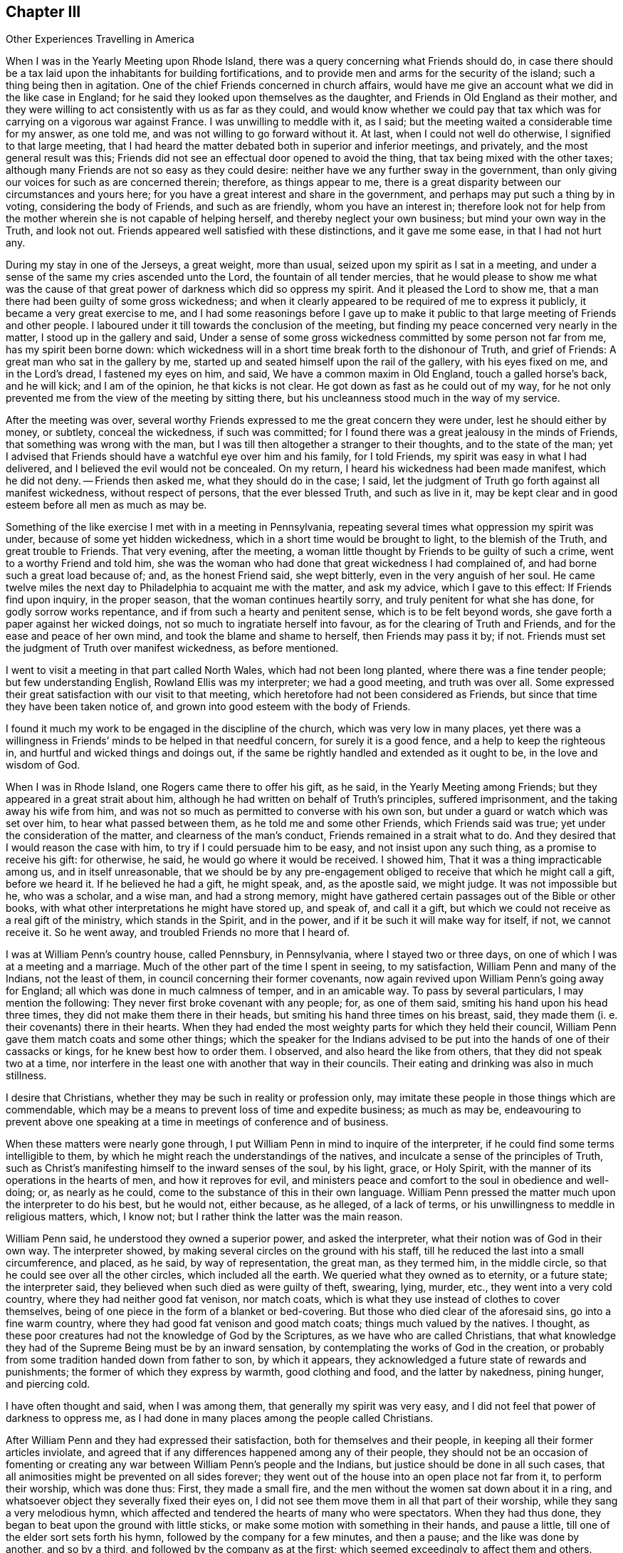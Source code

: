 == Chapter III

[.chapter-subtitle--blurb]
Other Experiences Travelling in America

When I was in the Yearly Meeting upon Rhode Island,
there was a query concerning what Friends should do,
in case there should be a tax laid upon the inhabitants for building fortifications,
and to provide men and arms for the security of the island;
such a thing being then in agitation.
One of the chief Friends concerned in church affairs,
would have me give an account what we did in the like case in England;
for he said they looked upon themselves as the daughter,
and Friends in Old England as their mother,
and they were willing to act consistently with us as far as they could,
and would know whether we could pay that tax which
was for carrying on a vigorous war against France.
I was unwilling to meddle with it, as I said;
but the meeting waited a considerable time for my answer, as one told me,
and was not willing to go forward without it.
At last, when I could not well do otherwise, I signified to that large meeting,
that I had heard the matter debated both in superior and inferior meetings,
and privately, and the most general result was this;
Friends did not see an effectual door opened to avoid the thing,
that tax being mixed with the other taxes;
although many Friends are not so easy as they could desire:
neither have we any further sway in the government,
than only giving our voices for such as are concerned therein; therefore,
as things appear to me,
there is a great disparity between our circumstances and yours here;
for you have a great interest and share in the government,
and perhaps may put such a thing by in voting, considering the body of Friends,
and such as are friendly, whom you have an interest in;
therefore look not for help from the mother wherein she is not capable of helping herself,
and thereby neglect your own business; but mind your own way in the Truth,
and look not out.
Friends appeared well satisfied with these distinctions, and it gave me some ease,
in that I had not hurt any.

During my stay in one of the Jerseys, a great weight, more than usual,
seized upon my spirit as I sat in a meeting,
and under a sense of the same my cries ascended unto the Lord,
the fountain of all tender mercies,
that he would please to show me what was the cause of that
great power of darkness which did so oppress my spirit.
And it pleased the Lord to show me,
that a man there had been guilty of some gross wickedness;
and when it clearly appeared to be required of me to express it publicly,
it became a very great exercise to me,
and I had some reasonings before I gave up to make it public
to that large meeting of Friends and other people.
I laboured under it till towards the conclusion of the meeting,
but finding my peace concerned very nearly in the matter,
I stood up in the gallery and said,
Under a sense of some gross wickedness committed by some person not far from me,
has my spirit been borne down:
which wickedness will in a short time break forth to the dishonour of Truth,
and grief of Friends: A great man who sat in the gallery by me,
started up and seated himself upon the rail of the gallery, with his eyes fixed on me,
and in the Lord`'s dread, I fastened my eyes on him, and said,
We have a common maxim in Old England, touch a galled horse`'s back, and he will kick;
and I am of the opinion, he that kicks is not clear.
He got down as fast as he could out of my way,
for he not only prevented me from the view of the meeting by sitting there,
but his uncleanness stood much in the way of my service.

After the meeting was over,
several worthy Friends expressed to me the great concern they were under,
lest he should either by money, or subtlety, conceal the wickedness,
if such was committed; for I found there was a great jealousy in the minds of Friends,
that something was wrong with the man,
but I was till then altogether a stranger to their thoughts, and to the state of the man;
yet I advised that Friends should have a watchful eye over him and his family,
for I told Friends, my spirit was easy in what I had delivered,
and I believed the evil would not be concealed.
On my return, I heard his wickedness had been made manifest, which he did not deny.
-- Friends then asked me, what they should do in the case; I said,
let the judgment of Truth go forth against all manifest wickedness,
without respect of persons, that the ever blessed Truth, and such as live in it,
may be kept clear and in good esteem before all men as much as may be.

Something of the like exercise I met with in a meeting in Pennsylvania,
repeating several times what oppression my spirit was under,
because of some yet hidden wickedness, which in a short time would be brought to light,
to the blemish of the Truth, and great trouble to Friends.
That very evening, after the meeting,
a woman little thought by Friends to be guilty of such a crime,
went to a worthy Friend and told him,
she was the woman who had done that great wickedness I had complained of,
and had borne such a great load because of; and, as the honest Friend said,
she wept bitterly, even in the very anguish of her soul.
He came twelve miles the next day to Philadelphia to acquaint me with the matter,
and ask my advice, which I gave to this effect: If Friends find upon inquiry,
in the proper season, that the woman continues heartily sorry,
and truly penitent for what she has done, for godly sorrow works repentance,
and if from such a hearty and penitent sense, which is to be felt beyond words,
she gave forth a paper against her wicked doings,
not so much to ingratiate herself into favour, as for the clearing of Truth and Friends,
and for the ease and peace of her own mind, and took the blame and shame to herself,
then Friends may pass it by; if not.
Friends must set the judgment of Truth over manifest wickedness, as before mentioned.

I went to visit a meeting in that part called North Wales,
which had not been long planted, where there was a fine tender people;
but few understanding English, Rowland Ellis was my interpreter; we had a good meeting,
and truth was over all.
Some expressed their great satisfaction with our visit to that meeting,
which heretofore had not been considered as Friends,
but since that time they have been taken notice of,
and grown into good esteem with the body of Friends.

I found it much my work to be engaged in the discipline of the church,
which was very low in many places,
yet there was a willingness in Friends`' minds to be helped in that needful concern,
for surely it is a good fence, and a help to keep the righteous in,
and hurtful and wicked things and doings out,
if the same be rightly handled and extended as it ought to be,
in the love and wisdom of God.

When I was in Rhode Island, one Rogers came there to offer his gift, as he said,
in the Yearly Meeting among Friends; but they appeared in a great strait about him,
although he had written on behalf of Truth`'s principles, suffered imprisonment,
and the taking away his wife from him,
and was not so much as permitted to converse with his own son,
but under a guard or watch which was set over him, to hear what passed between them,
as he told me and some other Friends, which Friends said was true;
yet under the consideration of the matter, and clearness of the man`'s conduct,
Friends remained in a strait what to do.
And they desired that I would reason the case with him,
to try if I could persuade him to be easy, and not insist upon any such thing,
as a promise to receive his gift: for otherwise, he said,
he would go where it would be received.
I showed him, That it was a thing impracticable among us, and in itself unreasonable,
that we should be by any pre-engagement obliged to
receive that which he might call a gift,
before we heard it.
If he believed he had a gift, he might speak, and, as the apostle said, we might judge.
It was not impossible but he, who was a scholar, and a wise man, and had a strong memory,
might have gathered certain passages out of the Bible or other books,
with what other interpretations he might have stored up, and speak of,
and call it a gift, but which we could not receive as a real gift of the ministry,
which stands in the Spirit, and in the power,
and if it be such it will make way for itself, if not, we cannot receive it.
So he went away, and troubled Friends no more that I heard of.

I was at William Penn`'s country house, called Pennsbury, in Pennsylvania,
where I stayed two or three days, on one of which I was at a meeting and a marriage.
Much of the other part of the time I spent in seeing, to my satisfaction,
William Penn and many of the Indians, not the least of them,
in council concerning their former covenants,
now again revived upon William Penn`'s going away for England;
all which was done in much calmness of temper, and in an amicable way.
To pass by several particulars, I may mention the following:
They never first broke covenant with any people; for, as one of them said,
smiting his hand upon his head three times, they did not make them there in their heads,
but smiting his hand three times on his breast, said,
they made them (i. e. their covenants) there in their hearts.
When they had ended the most weighty parts for which they held their council,
William Penn gave them match coats and some other things;
which the speaker for the Indians advised to be put
into the hands of one of their cassacks or kings,
for he knew best how to order them.
I observed, and also heard the like from others, that they did not speak two at a time,
nor interfere in the least one with another that way in their councils.
Their eating and drinking was also in much stillness.

I desire that Christians, whether they may be such in reality or profession only,
may imitate these people in those things which are commendable,
which may be a means to prevent loss of time and expedite business; as much as may be,
endeavouring to prevent above one speaking at a time
in meetings of conference and of business.

When these matters were nearly gone through,
I put William Penn in mind to inquire of the interpreter,
if he could find some terms intelligible to them,
by which he might reach the understandings of the natives,
and inculcate a sense of the principles of Truth,
such as Christ`'s manifesting himself to the inward senses of the soul, by his light,
grace, or Holy Spirit, with the manner of its operations in the hearts of men,
and how it reproves for evil,
and ministers peace and comfort to the soul in obedience and well-doing; or,
as nearly as he could, come to the substance of this in their own language.
William Penn pressed the matter much upon the interpreter to do his best,
but he would not, either because, as he alleged, of a lack of terms,
or his unwillingness to meddle in religious matters, which, I know not;
but I rather think the latter was the main reason.

William Penn said, he understood they owned a superior power, and asked the interpreter,
what their notion was of God in their own way.
The interpreter showed, by making several circles on the ground with his staff,
till he reduced the last into a small circumference, and placed, as he said,
by way of representation, the great man, as they termed him, in the middle circle,
so that he could see over all the other circles, which included all the earth.
We queried what they owned as to eternity, or a future state; the interpreter said,
they believed when such died as were guilty of theft, swearing, lying, murder, etc.,
they went into a very cold country, where they had neither good fat venison,
nor match coats, which is what they use instead of clothes to cover themselves,
being of one piece in the form of a blanket or bed-covering.
But those who died clear of the aforesaid sins, go into a fine warm country,
where they had good fat venison and good match coats; things much valued by the natives.
I thought, as these poor creatures had not the knowledge of God by the Scriptures,
as we have who are called Christians,
that what knowledge they had of the Supreme Being must be by an inward sensation,
by contemplating the works of God in the creation,
or probably from some tradition handed down from father to son, by which it appears,
they acknowledged a future state of rewards and punishments;
the former of which they express by warmth, good clothing and food,
and the latter by nakedness, pining hunger, and piercing cold.

I have often thought and said, when I was among them,
that generally my spirit was very easy,
and I did not feel that power of darkness to oppress me,
as I had done in many places among the people called Christians.

After William Penn and they had expressed their satisfaction,
both for themselves and their people, in keeping all their former articles inviolate,
and agreed that if any differences happened among any of their people,
they should not be an occasion of fomenting or creating
any war between William Penn`'s people and the Indians,
but justice should be done in all such cases,
that all animosities might be prevented on all sides forever;
they went out of the house into an open place not far from it, to perform their worship,
which was done thus: First, they made a small fire,
and the men without the women sat down about it in a ring,
and whatsoever object they severally fixed their eyes on,
I did not see them move them in all that part of their worship,
while they sang a very melodious hymn,
which affected and tendered the hearts of many who were spectators.
When they had thus done, they began to beat upon the ground with little sticks,
or make some motion with something in their hands, and pause a little,
till one of the elder sort sets forth his hymn,
followed by the company for a few minutes, and then a pause;
and the like was done by another, and so by a third,
and followed by the company as at the first;
which seemed exceedingly to affect them and others.
Having done, they rose up and danced a little about the fire,
and parted with some shouting like triumph or rejoicing.

I leave Pennsbury, but intend, before I leave the Indians,
to say something more concerning that people,
which I met with near Caleb Pusey`'s house in Pennsylvania.
Walking in the wood, I caught sight of several wigwams or houses of the Indians,
and drew towards them, but could not converse with them;
but looking over them in the love of God, I found it to be my way, as I apprehended,
to look for an interpreter, and go to them again, which I did.
I signified to them that I was come from a far country,
with a message from the great man above, as they called God,
and my message was to endeavour to persuade them, that they should not be drunkards,
nor steal, nor kill one another, nor fight, nor commit adultery,
nor put away their wives, especially for small faults, which, as I understood,
is usual with them to do; for if they did those things,
the great and good man above would be angry with them, and would not prosper them,
but bring trouble on them; but if they were careful to refrain from these evils,
then would God love them and prosper them, and speak peace to them;
or very nearly these words.
When the interpreter expressed these things to them in their own language they wept,
and tears ran down their naked bodies, and they smote their hands upon their breasts,
and I perceived said something to the interpreter.
I asked what they said: he told me they said, all that I had delivered to them was good,
and except the great man had sent me, I could not have told them those things.
I desired the interpreter to ask them, how they knew what I had said to them was good:
they replied, and smote their hands on their breasts, the good man here,
meaning in their hearts, told them what I had said was all good.
They manifested much love to me in their way, and I believe the love of God is to them,
and to all people in the day of their visitation.

Having left them, I came to a Friend`'s house in the lower part of Pennsylvania,
who was in the office of a justice of peace,
and had been convinced not long before by Thomas Story.
When I came into the house the man`'s wife was very uneasy, and called me a deceiver,
and wrung her hands and said, Woe is me!
I am undone, my husband is deceived; and more deceivers are come!
O how she lamented!
I was somewhat struck with the passion the poor woman was in; however, I said little,
but sat down, and after some time it rose in my mind to ask her,
in what her husband was deceived: whether he was, since he came among us,
any worse husband to her; if he was, it was a bad sign; or,
was he a worse father to his children; or a worse neighbour;
or in any particular thing which she could name, changed from better to worse,
since he was convinced of the Truth?
If not, she had no great reason to complain.
But if he had turned drunkard, railer, fighter, or become a vicious man,
she would have had reason to complain.
She honestly owned, she had nothing to charge him with.
He sat by me and heard all our discourse, but said nothing.
I told her, she had made a lamentable outcry about her husband`'s being deceived,
but had not convinced me of any cause she had received for her sore complaint.

Being weary, having rode a great way that day,
I with my companion Richard Orm took leave of her husband, and went to our rest,
and saw him no more till the next day in the evening.
When he came, I asked him, for what reason he left us so long,
as he knew how uneasy his wife was about us, and that we had a great need of him.
He said he had been giving notice of the meeting twenty miles one way,
and two men had given notice as far, each man his way;
that was six score miles in and out.

Our landlady, against we rose in the morning, had got another woman, a justice`'s wife,
to help her to dispute with us, and overthrow us, as she hoped, but in vain,
for Truth proved too hard for them; although the other woman charged high in the morning,
and said we were no Christians.
I said it was easier to charge than to prove; how do you prove it?
Because; said they, you deny +++[+++water baptism,]
the precious ordinance of Jesus Christ.
I asked if they could prove it to be such: they said they did not question but they could.
I said they should do it from plain texts of Scripture, verbatim as it lies,
without any inferences, consequences, or comments upon the places they insisted upon;
and they agreed to it.
But I told them, in case they should fail and not prove, as they thought they could,
that ordinance to be so appointed by Christ,
I hoped then they would allow us to be Christians,
notwithstanding what they had charged to the contrary; and they said they would.

I then repeated all the preliminaries,
and asked them if they would agree to each particular: they said they would.
I desired Richard Orm to mind them, and imprint them in his memory,
for it was like enough we should have occasion to
call them in question before we had done;
which came to pass not long after we began.
They urged the twenty-eighth of Matthew in defence of water-baptism,
where Christ said to his disciples, "`Go therefore and teach all nations,
baptizing them in the name of the Father, and of the Son, and of the Holy Spirit;
teaching them to observe all things whatsoever I have commanded you:
and lo I am with you alway, even unto the end of the world.`"
Water not being mentioned, the disputants were at a stand, and said it must be implied.
I showed them, that by their agreement to the preliminaries,
there were to be no inferences, but plain Scripture.
I told them,
it was an unreasonable thing to undertake to unchristian
a great body of religious people by a few inferences,
which might be true, or not true.
When they had searched the New Testament a great while,
they could not find what they desired,
although they urged what Peter said in a certain case, "`Who can forbid water,
that these should not be baptized, who have received the Holy Spirit as well as we?`"
I showed them, that there was a great disparity between a servant`'s question,
and a master`'s command.
When they were weary with searching,
and could not find a positive ordination by Christ for water baptism, they gave it over,
and I asked them,
if they had not fallen short of the proof of what
they had so boldly charged upon us in the morning.
My landlady confessed they had fallen short of their expectation;
but the other was in the mind, as she said, that it might be proved:
I told her she would not prove it from any plain text of Scripture.

My passionate landlady became more meek and friendly,
and received the Truth in the love of it: we had a good meeting the next day,
and she said if I would stay that night, I should be as welcome as her own children;
but if not, she blessed the Lord for my company,
and the good she had already received by me,
and parted with me in much brokenness of heart;
and I heard she lived and died in good unity with Friends.
But, oh! how glad was her husband to see that great and sudden
change wrought in her! it was the Lord`'s doing;
to him be the praise now and forever, for he alone is worthy.

I had many comfortable meetings in my travels through these provinces, and good service.
We were at a Yearly Meeting at Tredhaven in Maryland, upon the eastern shore,
to which meeting for worship, came William Penn, Lord Baltimore and his lady,
with their retinue, but it was late when they came,
and the strength and glory of the heavenly power
of the Lord was going off from the meeting.
The lady was much disappointed, as I understood by William Penn, for she told him,
she did not want to hear him, and such as he, for he was a scholar and a wise man,
and she did not question but he could preach;
but she wanted to hear some of our tradesmen preach, such as farmers, shoemakers,
and such like rustics; for she thought they could not preach to any purpose.
William Penn told her, some of these were rather the best preachers we had among us;
or nearly these words.
I was a little in their company, and I thought the lady to be a notable wife,
and a courteously carriaged woman.
I was also in company with the governor of Virginia, at our friend Richard John`'s house,
upon the west cliffs in Maryland, for we both lodged there one night,
and I heard that he had been studious in a book against Friends, called the Snake,
and Friends desired he might have the answer, called the Switch,
but knew not how to be so free with him as to offer it to him;
I told Friends I would endeavour to make way for it.
Although he seemed to be a man of few words, yet at a suitable interval I said to him,
I had heard that he had seen a book called the Snake in the Grass; he confessed he had.
I desired he would accept of the answer,
and be as studious in it as he had been in the Snake; which he promised he would,
and took the book.

There happened a passage worthy of note either in
this or the preceding governor`'s time in Virginia,
as I was credibly informed, which was thus:
The governor needed a cooper to mend his wine, cider and ale casks,
and some told him there was a workman near, but he was a Quaker;
he said if he was a workman, he made no matter what he professed; so the Quaker,
such as he was, was sent for, and came with his hat under his arm:
the governor was somewhat at a stand to see the man come in after that manner,
and asked if he was the cooper he had sent for: he said, yes.
Well, said the governor, are not you a Quaker?
Yes, replied the man, I am so called, but I have not been faithful.
He then asked, how long have you been called a Quaker?
The poor man said, about twenty years.
Alas for you, poor man, said the governor, I am sorry for you!

By this we may clearly see, that such who walk up to what they profess,
are in most esteem among the more thinking and religious people;
and the unfaithful and libertine professors of the Truth are slighted,
and I believe will be more and more cast out as the unsavoury salt,
which is good for naught in religion, and is indeed trodden under the feet of men;
for a great part of the world have such an understanding as to
know what we profess, and what we should do and be in many things.
Let us therefore walk wisely before all, and not be an occasion of stumbling,
nor give offence either to Jew or Gentile, nor to the church of God,
that so we may indeed be "`as a city set upon a hill, which cannot be hid;`" no,
that may not desire to be hid,
but rather that the inhabitants of the earth may see our good works,
and have an occasion from there administered, to glorify the Father which is in heaven.

Having it on my mind to visit a meeting up the river called Perquimons,
on the west side of the river Choptank, and being on the east side,
Henry Hosier and some more Friends set forward with me in a small boat,
not in good condition, with only one small sail.
We set out, as we thought, in good time to reach our desired port,
but when we were upon the great river, which is ten miles over the shortest way,
according to my recollection, though the manner of our crossing it made it more,
the wind veered much against us, being then within about four points of our course.
It rained hard, and was very dark, so that we could scarcely see one another,
and the water broke so into the boat, that it was one man`'s work to heave it out,
and all our company were discouraged, and most of them very sea sick.
Henry Hosier, of whom I had the most hope for help,
said that he could not steer the boat any longer.
Notwithstanding the extreme darkness, the roughness of the waves,
boisterousness of the wind and hard rain, unwell as I was,
I was obliged to undertake the steering of the boat,
and not without some conflicts of mind, having no certainty, from any outward rule,
what way we went.
Having no fire, and the boat being open, we could not have any light to see our compass,
but my faith was in the Lord, that he would bring us to shore;
and I kept the boat as near the wind as she would sail,
and told my poor sick and helpless company, I believed that we should not perish,
although we might miss of our port.
The like imminent danger, I think, I was never in before upon any water;
but renowned over all be the great name of the Lord forever,
we put into the mouth of our desired river Perquimons,
as though we had seen it in the day, or steered by a compass,
neither of which we had the benefit of for several hours.

Here we went on shore and made a great fire under the river`'s cliff,
and about midnight the moon rose, it cleared up and froze, and was very cold.
My companions falling asleep, I turned them over,
and pulled them from the fire as it increased, and put them nearer as it failed,
but could not keep them awake.
I sought logs of wood, and carried them to and minded the fire,
which was work enough for the remaining part of the night; but morning being come,
we got into our cold icy boat, and sailed away towards the meeting.
When we were come among Friends, notice was given of a stranger being there,
and a heavenly and sweet meeting it was,
so that we thought we had a good reward for all our trouble;
blessed be the name of the Lord now and forever, for he is worthy;
although he may see good to try us, sometimes one way and sometimes another.
How should we know that we have any faith, if it be not tried?
How shall we know that we have any true love to God, if it never be proved?
The trial of the true believer`'s faith is more precious than gold.
The excellent sayings of Job came into my mind, "`Behold, I go forward,
but be is not there; and backward, but I cannot perceive him: On the left hand,
where he does work, but I cannot behold him: He hides himself on the right hand,
that I cannot see him.`"
And then in verse the tenth, he, like a man in the true faith, says,
"`The Lord knows the way that I take; and when he has tried me,
I shall come forth as gold:`" and the more vehement the fire is,
the more it destroys the dross, and the more pure and weighty the gold is.
Read and understand this, you that can.

I had a meeting, when in Virginia, at a Friend`'s house, whose name was Matthew Jordan,
and something that I said in the meeting, offended a young woman, a Presbyterian;
and not having, as she said, a suitable opportunity while I was there,
to discourse with me, being busy in her master`'s affairs,
for she was the Friend`'s housekeeper,
she desired liberty of her master to go to the next meeting,
that there she might ease her mind to me about the offence I had given her.
It was something about election, and they told me what it was, but not writing it down,
it went from me.
Accordingly she came to the meeting, where the Lord`'s mighty power broke in upon us,
to the tendering of many hearts, to Friends`' mutual satisfaction,
and it proved a good day to this young woman.
Her heart was as if it had melted within her; she shed many tears,
and I am satisfied went from the meeting in fear and in great joy; in fear,
how to walk so as not to offend Christ the Elect, whom before she could talk of,
but now she had met with, and he had opened her state to her: and joy,
that she had met with the Messiah, the Elect of the Father, his choice and beloved Son;
so that she could now say, Where is the wise?
Where is the scribe?
Where is the disputer of this world?
All her brisk talkative qualities were swallowed up in the feeling of the internal,
enlightening presence of Christ.

When she returned to her master`'s house, he asked her if she had got satisfaction:
meaning, had she had any discourse with me, and was satisfied.
She replied, she was satisfied.
Some time after I met with her in Philadelphia, plain and Truth-like,
but knew not who she was at the first.
The manner of the working of the Truth is to humble the creature,
and bring it into contrition, tenderness and fear, with true self-denial.

When we were crossing James river to attend a Yearly Meeting in Virginia,
there were five horses and nine people in the boat; among whom were Jane Pleasants,
a public Friend, and her man-servant, who rode before her upon a great horse,
and high in flesh.
About the midst of the river, which was two miles over, he rose upon his hind feet,
and threw himself upon the gunnel of the boat, half into the river;
the fall of the horse, and the motion of the other horses,
caused the boat to make such sallies that it took in water, and was very likely to sink.
Before he could have time to rise again, I took several young men by the shoulders,
and threw them upon his neck to keep him down, and told them, as fast as I could,
why I did so.
The ferryman, who was about to strip for swimming, said we should all be drowned;
but for his part he could swim; and was about to leap into the river, for,
he said the boat would either break or sink.
I told him it was soon enough for him to swim, when he saw the boat either break or sink,
and if he would not row, I would.
With much entreaty he took the oar again, and rowed us to the shore.
But in our imminent danger I looked over my tender friends, for so they appeared to me,
and thought what a pity it would be,
if all these were drowned! yet the thought of my own drowning never entered my mind,
until I was got over the river, which was a mercy to me,
and a great means to keep out confusion,
which commonly attends sudden surprises and frights,
or makes people fainthearted and almost senseless.

I had now occasion to observe, as well as in some imminent dangers I had seen before,
that it is an excellent thing to be, as much as we can, always ready,
and by frequently thinking upon death, it is not so surprising when it does come.
It is a point of true wisdom, to number our days so as to remember our latter end.
The lack of thus contemplating what preparation we are in to look death in the face,
and to appear before the great Judge of quick and dead, was the cause of the complaint,
"`Oh that my people were wise! that they understood this,
that they would consider their latter end!`"
The great remissness of such considerations among people,
bespeaks folly and great insensibility,
and that the heart is hardened through a habit of sinning.
O that I might prevail with the children of men to awake.
Arise, you that sleep in sin, and are at ease therein,
that you may come to hear inwardly the call of the Son of God,
that your souls may not only live here to serve God,
but also may live eternally in bliss with him,
is the desire of my soul for the whole bulk of mankind;
for my life has often appeared not to be dear to me,
in comparison of the saving of the souls of the children of men.

I have often thought of Moses, how far he went for saving Israel,
and how far Paul went for the saving of his kinsfolk after the flesh.
It was a demonstration that they had great faith and interest in the Lord,
and a very great love to his people.
Those whose eyes are truly opened, cannot but see it is the love of God,
and love to the souls of men, that constrains us thus to take our lives as in our hands,
and labour through many weary steps, in many perils by sea and by land,
and in the wilderness; sometimes in tumults and noises,
sometimes in watchings and fastings, and we have been sometimes made spectacles to men;
but the Lord has given us faith and patience to bear and overcome all,
as we have singly stood in his heavenly counsel,
and been truly devoted to his will in all things.

Something which I have before omitted now occurs to my memory:
when I was in that part of Virginia towards North Carolina, to visit Friends,
a very great mist arose, and we went wrong, until the guides were so far lost,
that they confessed, they knew not east from west,
nor on which hand we had left the road, although it was in the forepart of the day,
neither wind nor sun was to be felt or seen.
I told them I would try what I could do,
if they did but know what quarter we should go to:
they said we should go towards the south:
then I brought out my little compass which I had made before I left England,
and steered by it till we came into the road.
The inward sense I had persuaded me, that we were to the westward of the road,
so leaning a little to the eastward of the south point, we came right,
and the guides rejoiced,
and said I was fitter to be guide in a wilderness country than they.
My compass was not so big as a tailor`'s thimble, but had often been of use to me,
and others with me.

Now the time came on for my leaving all my near and dear friends in these parts,
and I embarked for the islands the 6th of the ninth month, 1702,
with my companion James Bates, on board of a sloop, Samuel Salter, master, for Barbados,
and we put into Bermudas in our way.
Soon after we landed, being on the 21st of the same month,
we were sent for by Governor Bennett to come before him, and being near his door,
a man came and clapped me on the shoulder, as we were walking on our way,
and said roughly to us.
You must go before the governor, and seemed to hasten us.
I replied meekly, I am willing to go as fast as I can, but I have been very sea sick,
and can go but weakly.
The man fell from his roughness, bid us take time, and carried himself very civilly,
and put us by a man who was keeping sentry at the
governor`'s door with his musket on his arm.
When we were come into a large room the man left us, and we waited a while.
I began to reason in myself.
What if the governor should be a rigid man, and severe to us,
and either confine or punish us?
But I said in my heart.
Lord, you that know all things, know that I have not only offered up my liberty,
but life also, for your name and Gospel`'s sake;
and immediately all fear and reasonings about human power were taken away from me.

Being unwell, and weary with walking from the ship, I sat down to rest myself unbidden,
when there came a friendly well-carriaged young woman, who I supposed to be a servant,
and spoke kindly to us.
I desired her to do as much for us as to give us something to drink,
for we were very thirsty, and had been much out of health,
and were not well recovered since we came from the sea, having had rough weather.
She brought us wine and water, and taking most of a glass of water,
and a very little wine poured into it, I drank and was very well refreshed.
By this time the governor called us into an upper room,
and as I came near to the top of the stairs, going but faintly, for reasons before given,
the governor put forth his hand and reached to take hold of mine,
and like a tender father drew me up, and led me along towards a great window,
and stood and looked on me and said, he believed he knew what I was, and my business too.
I replied it might be so, and asked if he was the governor of that place: he said he was,
and bowed his head.
I then spoke to him in the love of God and said, Your countenance bespeaks moderation,
and the apostle said, "`Let your moderation appear to all men,
for the Lord is at hand:`" and it was with me to say to him,
The Lord of heaven and earth bless you and all yours.
He bade us sit down, and gave us each a glass of wine, and inquired from where we came.
I told him my home was in Old England, but it was long since I was there;
my companion`'s was in Virginia.
He wanting to know the affairs in Europe,
I told him there was a merchant belonging to the same ship that we did,
was lately come from Europe, and I thought was a man of talents and memory,
and well versed in the affairs of those parts of the world,
and when we came into this place he was with us.
The governor sent for him, and when he came,
he answered his expectation in resolving all or most of his questions,
for the knowledge of the news appeared to me to be the young man`'s talent.
Having dismissed him, he said he must now have some discourse with us:
then rose up all the great men who were with the governor,
to make way that I might come near him.
I said if it was the governor`'s mind, I had rather sit where I was,
for I sat in the air, and that suited well with my present weakness.
So he bade them all sit down, and they did so.

Now, said he, I want to know the reasons why you, as a people,
do not assist the king and country with men and arms,
for their and your own defence and safety, against all that may attempt your hurt.
I replied, the most convincing reasons I have to offer to the governor are,
we have neither precept nor example from Christ, or his apostles,
to use the sword to hurt one another with.
No, said he, what then means that saying of our Saviour,
when he bade him that had no sword, sell his cloak or coat and buy one?
I replied, one of his disciples answered and said, Lord, here are two; Christ said,
It is enough.
Now how two swords can be enough to answer for a general precept,
I leave the governor and all these men to judge.
So after a little pause he said,
In case you were assaulted by robbers that would break your house,
and take what they could get from you, or upon the highway,
and would take your purse or horse, what would you do in that case?
I replied, I could not directly answer what I should do in such a case,
because through the Lord`'s mercy I was never yet so assaulted;
but it appears most likely,
that I should endeavour to keep my house from being broken up,
and yet seek to be tender of men`'s lives; and as to the other assault,
inasmuch as it is well known I do not provide any outward weapon for my defence,
neither sword, pistol, nor any such like weapon,
therefore I must rely upon the Lord for protection and help,
who is able to rescue me out of the hands of all such ungodly men: or if he does not,
I must endeavour to bear what the Lord permits such to do to me.
The governor said, You say well:
for inasmuch as you have not provided anything for your defence,
you have nothing to fly to but the Lord; you say very well; and said,
he hoped what he had offered had not given any offence.
I replied, it was so far from that, we were glad he was so free with us;
yet if he pleased to dismiss us, we should be willing to be going, for night came on.
He said, there were some of our friends would be glad to see us.
I replied, I understood there were some further on the island that did own us,
but how much they were of us I could not tell, for I had not seen any of them.
He asked, whether we had a mind to go by water or by land, for he had a boat,
and a couple of hands should carry us where we would; or if we had a desire to ride,
he had two horses, we might take them and keep them as long as we stayed upon the island.
I endeavoured to persuade him to let us go without troubling himself any further,
for I was sensible of his good will and love to us, and having his countenance,
was more than we expected, and as much as we desired.
He still urging to know, after what manner we would choose to go: I told him,
I was very sensible of his generosity to us who were strangers,
and if he would be easy and let us pass,
we had sufficient money as to defray our necessary charges, either by water or land,
as would answer best with our conveniency.

He pressed upon us to accept of his offer,
for he said he did not do it in compliment to us.
Seeing no way but to accept of his generous offer,
I said riding at present would be much more acceptable to me,
considering how I had been lately fatigued at sea, of which I was not yet well.
He immediately gave orders for the horses to be brought to the door, which being done,
and we having notice thereof, I rose up and made an offer to go,
and the governor likewise rose up and came and took me by the hand,
and we went down into the great room where we first
entered in the Lord`'s dread and holy fear.
I had resigned my life and all to the Lord who gave it, and my life at that time,
as at many others, was not dear to me for Christ`'s sake; and being thus resigned,
I felt the love of God, and a measure of that life was manifest,
in which I had dominion over men, bonds, and over death, and the powers of darkness;
blessed be the Lord forever.

Coming to take horse, I looked out at the door, and saw two horses.
The one next the door, which I supposed I was to ride on,
had a saddle set about with three rows of shining silver lace,
I thought about two inches broad on each; the governor holding me by the hand,
and looking in my face, said,
I am apt to think you are not used to ride upon such a saddle as this.
I told him, if he could let me have one more like myself, plain, without much trouble,
I should like it better, but if not, I could ride on it, I thought,
without much straitness, in case of necessity.
He answered, he could not, for horses and saddles were scarce on that island;
one was that which he rode on, and the other was for his man;
but he said he would tell me how to prevent all this.
If, said he, you get over the inlet of water, though he questioned it,
because the wind blew very strong in the mouth or inlet of the river,
and should come to Richard Stafford`'s, an old judge of life and death,
we might ask there for the cover of his saddle,
which ties on with little straps at each corner and hides all this,
and then it will be like yourself.
But if the ferryman says he cannot carry the horses over, what man soever you meet,
white or black, if capable, tell him he must bring me my horses,
he dares do no other but bring them; and be sure you take no further thought for them:
and if we met with anything that troubled us, let him know and he would help it,
if it lay in his power.

So with his blessing on us, we took leave of him, and came to the water-side,
but could not get the horses over, therefore we sent them back again,
and intended to stay at the ferry house all night,
but the boat was about going over as we alighted; and notice being got to the judge,
that there were two strangers on the other side of the water,
he sent a boat and a couple of men for us, who said, we must go,
for the judge said he could not sleep until we came.
So we went, after asking,
if they at the ferry-house had been at any cost or
trouble on our account in providing supper,
for as yet we had not eaten anything since we landed; the people said no,
they had not done anything which we should pay for.
It grew dark and very stormy, and the sea broke over the boat,
so that some of us were forced to hold our coat laps one to touch another on the weather-side,
to keep out the breakers, that they might not fill the boat.
We came safe over to the judge`'s house,
and no sooner got into the passage but his friendly wife met us,
and asked us if we were the strangers her husband had sent for?
I said, we are strangers.
She bid us follow her to the judge, and we did so.
When we came to him he rose up, and took the candle in his hand and said,
Are you the strangers I sent for?
I said, who you may expect I know not, but we are strangers.
When he had looked well in my face, he set down the candle, and said,
What a mercy is this, that the Lord should send men from I know not where,
in his love to visit me! and took me in his arms and kissed me; and I said to him,
The Lord of heaven and earth bless you; and we shed many tears and wept together.

As I entered the house, I felt the love of God, and his glory, I thought,
shone in and filled every room as I passed through them, and I said,
peace be to this place, and I felt it was so.
He inquired of our travels, and from where we came, of which we gave him a brief account;
he also asked, if I knew anything of the family of Staffords, at Lahorn,
near Haverford-west, in South Wales.
I told him all I knew about them, both of the dead and of the living;
with which he was pleased, and said, he had not heard of them for many years,
and that family were his near kindred.

I found his usual bed time drew near,
and I made an offer to go away lest I should incommode him,
yet he appeared unwilling to part with us; but considering his own ailments,
and our early rising in the morning, he at length consented.
Before we parted, his wife asked leave of him to go with us on the morrow to the meeting,
to which he readily assented, if he was not worse of his distemper,
and then ordered how we should ride, and which negro should go,
not only to help his wife but us also, and take our horses when there was occasion,
and do anything he could for us; and indeed so he did,
and appeared to me to run on foot without much trouble, being a lively young man.

I omitted before, that the judge asked, if we had seen the governor,
and if he was kind to us.
I told him he was very friendly to us,
and said if we met with any trouble that he could help us in,
only let him know and he would right us.
The judge said it was very well, and he was glad of it.
I perceived the judge was rather a moderator of the governor,
he being an ancient wise man, and had lived long as a judge upon the island,
and understood, it is likely, more fully the state of things here than the governor,
he being but a young man, although he appeared to be a wise man, and,
as William Penn said, came of an ancient and honourable family in England,
which he knew very well, whose name was Bennett.
Afterwards I told William Penn how it had fared with us on that island;
and especially the kindness of the two chief men in power there, and William Penn wept,
and said, he had not heard any account of this nature,
that he had been so much affected with, as he remembered, these many years.

We left the judge until the morning, and got some refreshment, it being late,
and I had been faint for several hours for lack of eating,
but the Lord`'s heavenly power bore me up over all,
so that at times I felt no lack of anything:
Oh! renowned over all be the name of the mighty God, now and forever.
We went to bed, and when morning came, I and my companion were stirring early,
having eight miles to the meeting, and it being in the latter end of the ninth month,
we were willing to be in time, that we might give some notice to the people.
I was walking in our lodging room early,
and the judge`'s wife came to the door and asked, if she might speak with us;
I said she might: then she came in and said she had a message from her husband to us.
I queried, what it was;
she said he desired we would come and pray for him before we went away.
I desired she would favour us so much as to lay before
her husband something which I had to say,
and she promised she would: Well then, tell the judge,
that if he will allow us to come into his room, and sit down and wait upon the Lord,
as our manner is in such a case as this,
if it please the Lord to move us by his Holy Spirit to pray, we may; but if not,
let not the judge take it amiss,
for we are willing to be at the Lord`'s disposing in all things.
She went, and I believe, as she said, laid the matter before him,
as I had delivered it to her; for she was a woman of a good understanding,
and came back again to us in a very little time.
I asked what the judge said; she replied, he said, let the men take their own way,
and whether they pray for me or not, I believe they are men of God.
So after some little respite, being brought to the judge`'s bedside,
we sat down and waited upon the Lord, who was pleased in his love,
and by his mighty power to break in upon us,
and also opened my mouth in his gift of grace and of supplication,
in which gift ardent and fervent cries went up to the Lord of heaven and earth,
that he would send health and salvation to the judge, and also to all his family,
and to all people far and near, that all everywhere might repent,
and come to the knowledge of the Truth and be saved.
The judge wept aloud, and a mighty visitation it was to his family,
and especially to himself and his tender wife.
We left the judge in a fine frame of spirit, and no doubt near the kingdom,
having his blessing and earnest request,
that when we could reach his house we would not fail to come to it,
for we were very welcome; and I found and felt it so, and it was mostly our lodgings.
His wife and foot page went with us to all the meetings, except one,
while we were on the island, which was about two weeks,
in which time we had many good opportunities among a soberly behaved people,
among whom we met with no opposition, but had large quiet meetings.

When we were clear, as we thought, of the island,
we went to take our solid leave of the governor,
acknowledging his civility and generosity to us.
I told him and the judge,
that they would not lose their reward for what they had done to us,
and to such who should take their lives as in their hands,
and come in the love of God to visit those remote parts of the world,
which we dared not have undertaken if we had not believed it required of us by the Almighty,
and our peace concerned in it, as also the glory of God,
and the good of the children of men;
these are the motives to those our great undertakings, or words to that purpose.
So we parted in much love, with these great men, especially the judge,
with tears on his face, as also his tender and friendly wife,
who had been very serviceable to us in ordering meetings, and making way for us.
There was none like her in all the island, that we met with,
being given up to that service,
for encouraging Truth and Friends in what she was capable of.

Being invited to a Friend`'s house to dine one day, when we were sat down at the table,
the woman of the house desired that one of us would say grace;
from which I took occasion to show her and several more in the company,
who appeared not much more grown in the Truth than she, that since we had been a people,
we had both believed, and accordingly practised,
that true prayer was not performed without the help of the Holy Spirit of God,
and no man could pray aright and acceptably without it;
nor was it in man`'s power to have it when he pleased.
Therefore it is man`'s place to wait upon the Lord
for the pouring forth of this gift upon him,
and also to know whether it be required of him to pray so as to be heard by man,
or only to pray secretly, so as to be heard of God, as did Hannah,
and as many more have done; which, as they do aright, no doubt,
but as Christ said to his disciples, their Father will hear them in secret,
and reward them openly; or to this effect; with which they all appeared satisfied.

We then went on board our vessel, and set sail with a fair wind for Barbados;
but soon after we got out to the mouth of that inlet where we arrived first,
the wind came full against us, and we put in there again; and the master,
although not called one of us, said, in a friendly manner, What is the matter now?
This is because of you, Mr. Richardson, as he was pleased to call me,
although I often showed my dislike to it, you have something to do yet upon the island.
I said I know not of anything; but he seemed positive, and said,
if the wind came fair at midnight he would call, if I was willing, if not,
he would stay as long as I pleased.
I said I knew not of anything to hinder, but he might call as soon as the wind came fair.
So we parted, only telling him we intended to go for the judge`'s house.
It was late in the evening when we got there, and the judge was gone to bed;
but his wife was up, who lifted up her hands with more than ordinary surprise,
and much joy, and said she was always glad to see me, but never more than now: I said,
why so?
She then began to tell, that since I went away, there had been a man with the judge,
who had incensed him against me all that he could, and said he knew me in England,
and that I was broken, and came into those parts to preach for a living.
I asked what her husband said to all that?
She said his answer to the man was, that he believed I was no such person,
but an honest man; yet the accuser seemed very positive.
I said it would be well if this man could be brought with me to the judge`'s face,
that he might be convinced, not only of the man`'s ignorance of us as a people,
but of me in particular, and his envy against me be made known.
I opened to her the nature of such journeys and services, how we proceeded,
and how the meetings were constituted in which we did so proceed,
and from which we had certificates, namely: from Monthly and Quarterly Meetings,
or meetings of ministers to which we belonged,
and from Friends in the several provinces and islands where we travelled,
if we desired them, many of which I could show the judge, if time would admit.
She said, lest we should be called away in haste,
she craved to see some of those certificates.
I showed her them, beginning at the first, wherein Friends of Kelk, now Bridlington,
Monthly Meeting in Yorkshire, to Friends in America,
declared not only their full unity with my present journey,
but also with my service for the Truth, and conduct in the same,
where I had lived and travelled;
and that I had settled my outward affairs to Friends`' satisfaction,
under many hands variously written.

When this great and wise woman saw this, she said it was enough:
but I showed her other certificates from various places,
wherein Friends had signified sufficiently their unity and satisfaction with me.
I likewise informed her, that in case any man, not approved by us as a minister,
attempted to impose his preaching upon any who were strangers to him, such as knew him,
took care to acquaint the churches therewith, if his intentions could be known,
that no impostor might do any hurt.
All which she admired, and said she had never heard so much before,
neither did she think there had been such excellent order among any people.

Having thus acquainted her with our order and discipline,
and afterwards informed her of the cause of our unexpected return,
I renewed my proposal of having my accuser before the judge.
She told me, she had good place with her husband, and would endeavour to obtain it;
and accordingly, after talking with him, she let me know,
that the judge expressed his readiness to do me any service which lay in his power,
and was of opinion my accuser dared not face either him or me in that affair.
If the wind continued against us, he would try to find him out, and bring him,
which might be of service; but if the wind favoured, she thought I might be easy to go;
as indeed I was, and the more so, considering that our captain, Salter,
who lived near the judge on the same island,
had showed a great deal of patience and good disposition to us, for about two weeks,
yet would gladly be gone.
About midnight we were called to go on board the ship, for the wind was fair,
if we were ready.
I replied, we come quickly: and so we did, and took leave of all we saw of the family,
and remembered our dear love, with grateful acknowledgments, to the judge,
for all his civility and kindnesses to us, with reasons why we could not see him,
for he had been afflicted some time with the gout, and was now fallen into some rest,
and we going away very early, were not at our own disposal.

I admired the Lord`'s good providence in all this,
and there was something from the same watchful Providence,
to order that to be put into my certificate which did so fully
remove the slur this enemy would have fastened upon me, i. e.
That I had broken in England, and could not pay my debts,
and therefore had come into these remote parts of the world, where I was unknown,
to preach for a livelihood.
But it fully appeared, that I was known, and well beloved too,
and had effects to discharge any just demand upon me,
blessed be the worthy name of the Lord now and forever.
